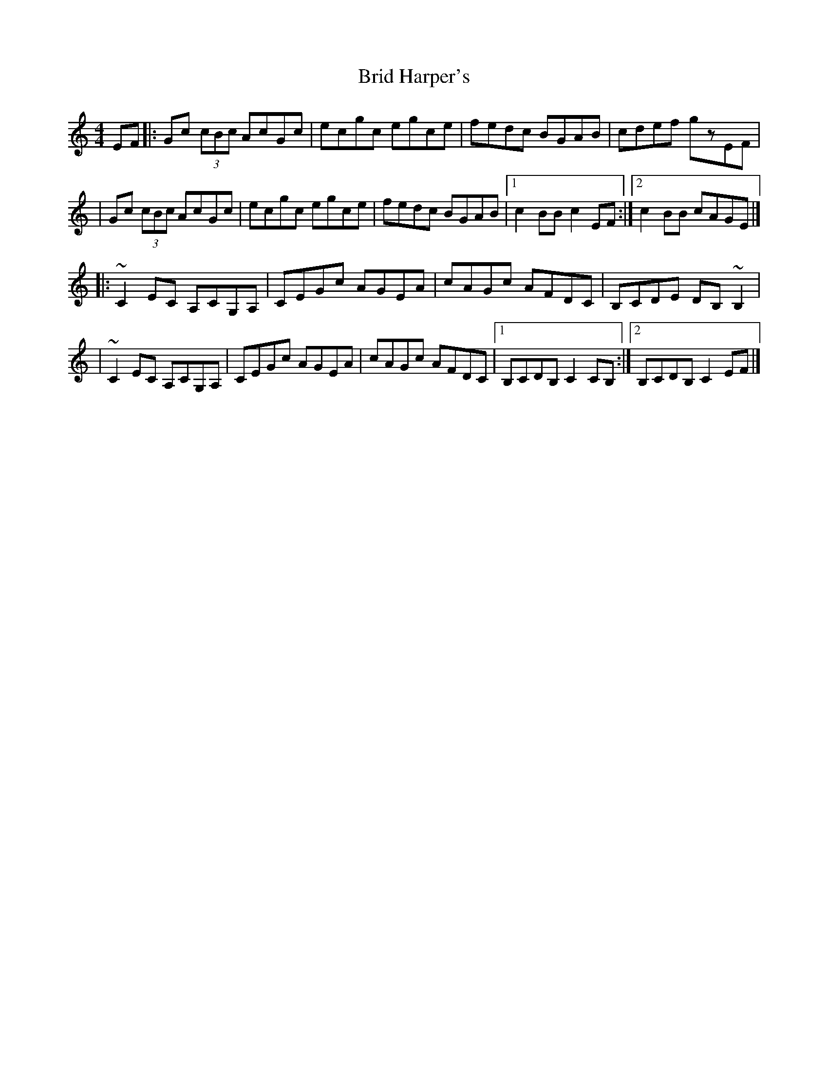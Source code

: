 X:1
T:Brid Harper's
R:hornpipe
M:4/4
L:1/8
K:C
EF|:Gc (3cBc AcGc|ecgc egce|fedc BGAB|cdef gzEF|
|Gc (3cBc AcGc|ecgc egce|fedc BGAB|1 c2BB c2EF:|2 c2BB cAGE|]
|:~C2EC A,CG,A,|CEGc AGEA|cAGc AFDC|B,CDE DB,~B,2|
|~C2EC A,CG,A,|CEGc AGEA|cAGc AFDC|1 B,CDB, C2CB,:|2 B,CDB, C2EF|]